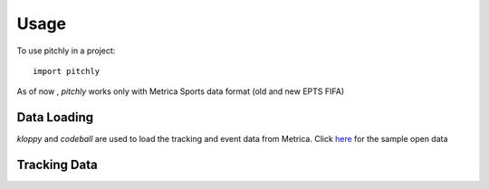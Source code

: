 =====
Usage
=====

To use pitchly in a project::

	import pitchly


As of now , `pitchly` works only with Metrica Sports data format (old and new EPTS FIFA)

Data Loading
============
`kloppy` and `codeball` are used to load the tracking and event data from Metrica. Click `here <https://github.com/metrica-sports/sample-data>`_ for the sample open data

.. code-block:: python
  :linenos:

  # match directory
  match_dir = "/home/opunsoars/xFootball/datahub/"

  # tracking data [METRICA]
  from codeball import GameDataset

  metadata_file = (glob.glob(f"{match_dir}/*metadata*")[0])
  tracking_file = (glob.glob(f"{match_dir}/*tracking*")[0])

  dataset = GameDataset(
      tracking_metadata_file=metadata_file,
      tracking_data_file=tracking_file
  )

  # event data [METRICA]
  from kloppy.helpers import load_metrica_json_event_data

  dataset = load_metrica_json_event_data(raw_data_filename=glob.glob(f"{match_dir}/*json")[0],
                                            metadata_filename=glob.glob(f"{match_dir}/*metadata*")[0], 
                                            options=None) 


Tracking Data
=============

